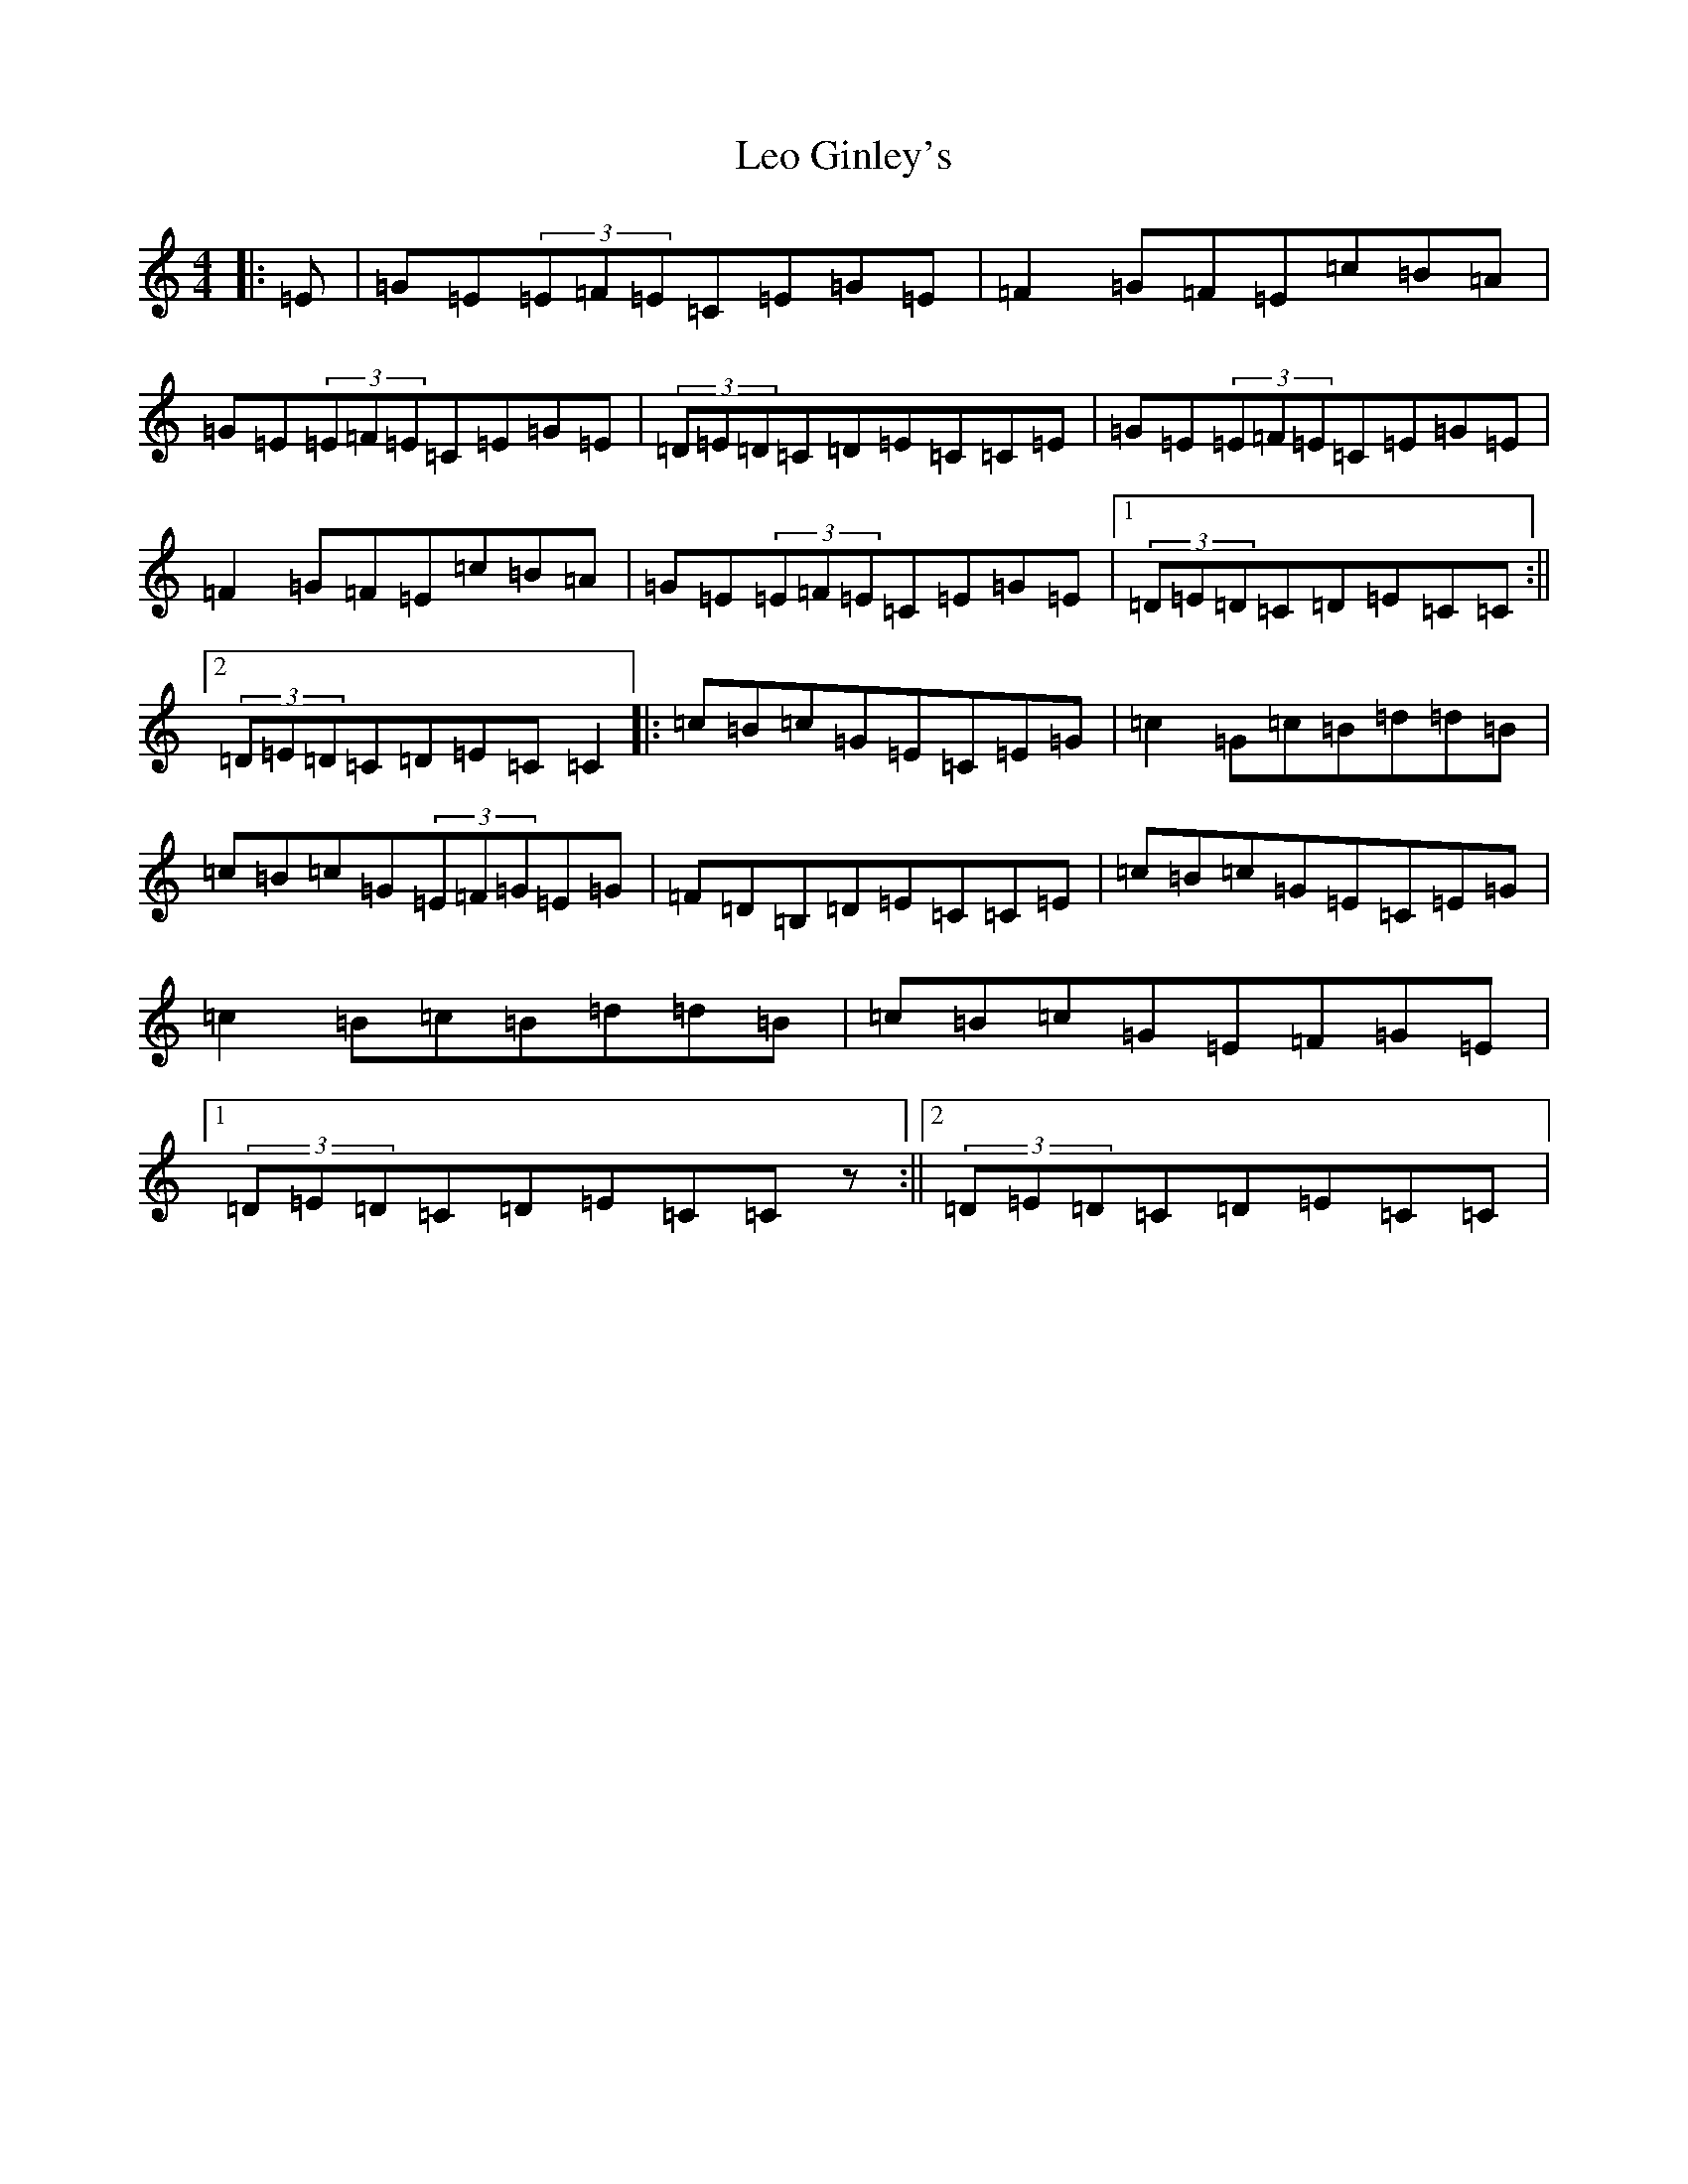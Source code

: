 X: 12356
T: Leo Ginley's
S: https://thesession.org/tunes/4861#setting4861
Z: G Major
R: reel
M: 4/4
L: 1/8
K: C Major
|:=E|=G=E(3=E=F=E=C=E=G=E|=F2=G=F=E=c=B=A|=G=E(3=E=F=E=C=E=G=E|(3=D=E=D=C=D=E=C=C=E|=G=E(3=E=F=E=C=E=G=E|=F2=G=F=E=c=B=A|=G=E(3=E=F=E=C=E=G=E|1(3=D=E=D=C=D=E=C=C:||2(3=D=E=D=C=D=E=C=C2|:=c=B=c=G=E=C=E=G|=c2=G=c=B=d=d=B|=c=B=c=G(3=E=F=G=E=G|=F=D=B,=D=E=C=C=E|=c=B=c=G=E=C=E=G|=c2=B=c=B=d=d=B|=c=B=c=G=E=F=G=E|1(3=D=E=D=C=D=E=C=Cz:||2(3=D=E=D=C=D=E=C=C|